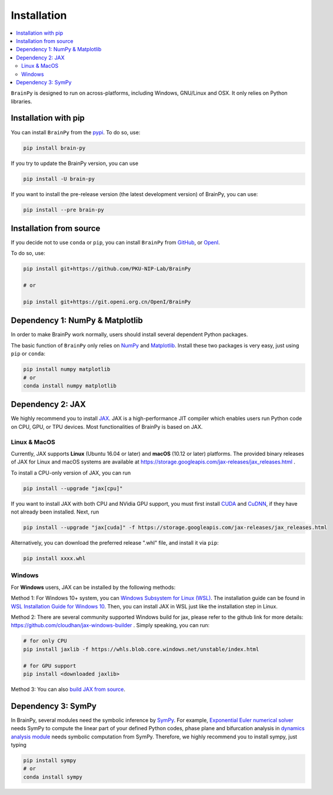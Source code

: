 Installation
============

.. contents::
    :local:
    :depth: 2


``BrainPy`` is designed to run on across-platforms, including Windows,
GNU/Linux and OSX. It only relies on Python libraries.


Installation with pip
---------------------

You can install ``BrainPy`` from the `pypi <https://pypi.org/project/brain-py/>`_.
To do so, use:

.. code-block:: bash

    pip install brain-py

If you try to update the BrainPy version, you can use

.. code-block:: bash

    pip install -U brain-py


If you want to install the pre-release version (the latest development version)
of BrainPy, you can use:

.. code-block:: bash

   pip install --pre brain-py


Installation from source
------------------------

If you decide not to use ``conda`` or ``pip``, you can install ``BrainPy`` from
`GitHub <https://github.com/PKU-NIP-Lab/BrainPy>`_,
or `OpenI <https://git.openi.org.cn/OpenI/BrainPy>`_.

To do so, use:

.. code-block:: bash

    pip install git+https://github.com/PKU-NIP-Lab/BrainPy

    # or

    pip install git+https://git.openi.org.cn/OpenI/BrainPy


Dependency 1: NumPy & Matplotlib
--------------------------------

In order to make BrainPy work normally, users should install
several dependent Python packages.

The basic function of ``BrainPy`` only relies on `NumPy`_
and `Matplotlib`_. Install these two packages is very
easy, just using ``pip`` or ``conda``:

.. code-block:: bash

    pip install numpy matplotlib
    # or
    conda install numpy matplotlib

Dependency 2: JAX
-----------------

We highly recommend you to install `JAX`_.
JAX is a high-performance JIT compiler which enables users run
Python code on CPU, GPU, or TPU devices. Most functionalities of BrainPy
is based on JAX.

Linux & MacOS
^^^^^^^^^^^^^

Currently, JAX supports **Linux** (Ubuntu 16.04 or later) and **macOS** (10.12 or
later) platforms. The provided binary releases of JAX for Linux and macOS
systems are available at https://storage.googleapis.com/jax-releases/jax_releases.html .

To install a CPU-only version of JAX, you can run

.. code-block:: bash

    pip install --upgrade "jax[cpu]"

If you want to install JAX with both CPU and NVidia GPU support, you must first install
`CUDA`_ and `CuDNN`_, if they have not already been installed. Next, run

.. code-block:: bash

    pip install --upgrade "jax[cuda]" -f https://storage.googleapis.com/jax-releases/jax_releases.html

Alternatively, you can download the preferred release ".whl" file, and install it via ``pip``:

.. code-block:: bash

    pip install xxxx.whl

Windows
^^^^^^^

For **Windows** users, JAX can be installed by the following methods:

Method 1: For Windows 10+ system, you can `Windows Subsystem for Linux (WSL)`_.
The installation guide can be found in `WSL Installation Guide for Windows 10`_.
Then, you can install JAX in WSL just like the installation step in Linux.

Method 2: There are several community supported Windows build for jax, please refer
to the github link for more details: https://github.com/cloudhan/jax-windows-builder .
Simply speaking, you can run:

.. code-block:: bash

    # for only CPU
    pip install jaxlib -f https://whls.blob.core.windows.net/unstable/index.html

    # for GPU support
    pip install <downloaded jaxlib>

Method 3: You can also `build JAX from source`_.


Dependency 3: SymPy
-------------------

In BrainPy, several modules need the symbolic inference by `SymPy`_. For example,
`Exponential Euler numerical solver`_ needs SymPy to compute the linear part of
your defined Python codes, phase plane and bifurcation analysis in
`dynamics analysis module`_ needs symbolic computation from SymPy.
Therefore, we highly recommend you to install sympy, just typing

.. code-block:: bash

    pip install sympy
    # or
    conda install sympy


.. _NumPy: https://numpy.org/
.. _Matplotlib: https://matplotlib.org/
.. _JAX: https://github.com/google/jax
.. _Windows Subsystem for Linux (WSL): https://docs.microsoft.com/en-us/windows/wsl/about
.. _WSL Installation Guide for Windows 10: https://docs.microsoft.com/en-us/windows/wsl/install-win10
.. _jaxlib_0.1.68_Windows_wheels: https://github.com/erwincoumans/jax/releases/tag/jax-v0.1.68_windows
.. _jaxlib_0.1.61_Windows_wheels: https://github.com/erwincoumans/jax/releases/tag/winwhl-0.1.61
.. _build JAX from source: https://jax.readthedocs.io/en/latest/developer.html
.. _SymPy: https://github.com/sympy/sympy
.. _Exponential Euler numerical solver: https://brainpy.readthedocs.io/en/latest/tutorials_advanced/ode_numerical_solvers.html#Exponential-Euler-methods
.. _dynamics analysis module: https://brainpy.readthedocs.io/en/latest/apis/analysis.html
.. _CUDA: https://developer.nvidia.com/cuda-downloads
.. _CuDNN: https://developer.nvidia.com/CUDNN
